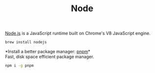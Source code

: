 #+TITLE: Node

[[https://nodejs.org/en/][Node.js]] is a JavaScript runtime built on Chrome's V8 JavaScript engine.
#+begin_src sh
brew install nodejs
#+end_src

*Install a better package manager: [[https://pnpm.js.org/][pnpm]]*\\
Fast, disk space efficient package manager.
#+begin_src sh
npm i -g pnpm
#+end_src
